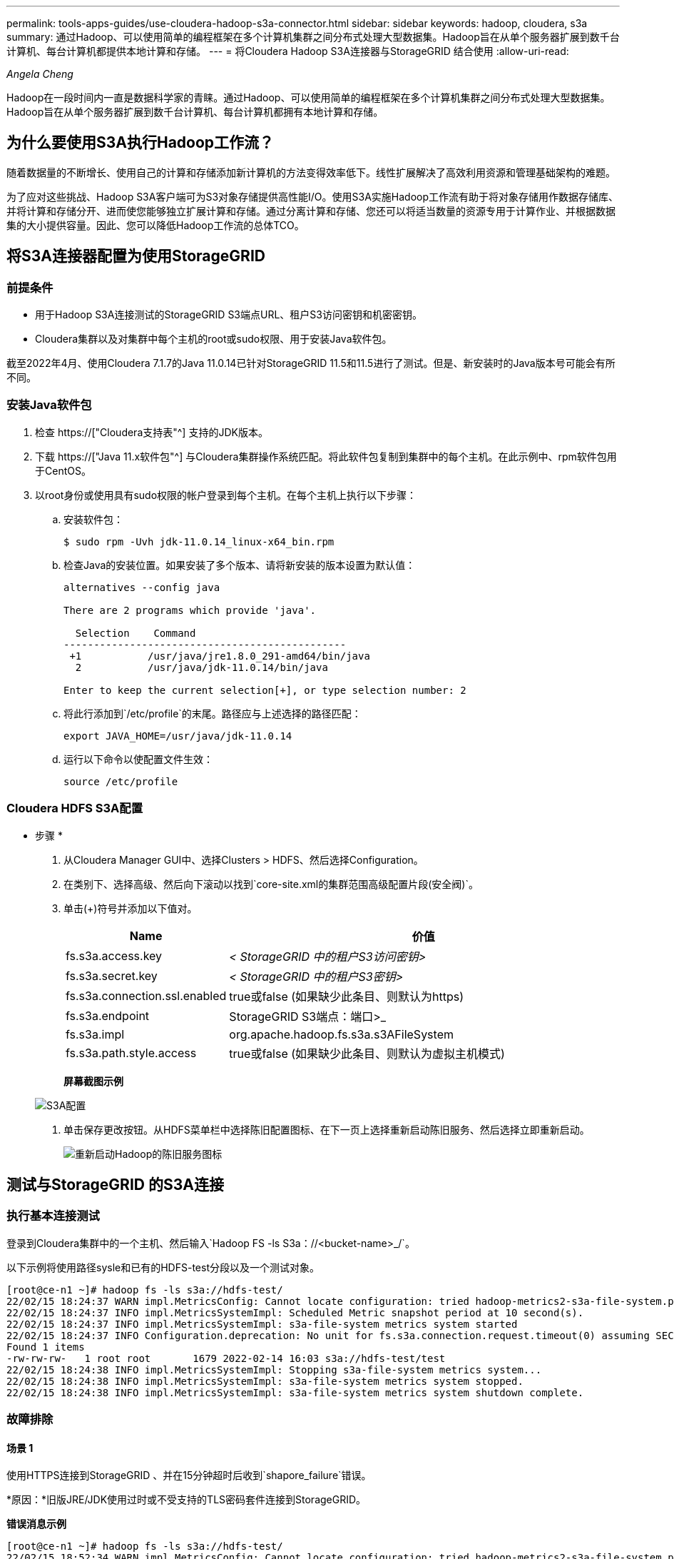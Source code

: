 ---
permalink: tools-apps-guides/use-cloudera-hadoop-s3a-connector.html 
sidebar: sidebar 
keywords: hadoop, cloudera, s3a 
summary: 通过Hadoop、可以使用简单的编程框架在多个计算机集群之间分布式处理大型数据集。Hadoop旨在从单个服务器扩展到数千台计算机、每台计算机都提供本地计算和存储。 
---
= 将Cloudera Hadoop S3A连接器与StorageGRID 结合使用
:allow-uri-read: 


_Angela Cheng_

[role="lead"]
Hadoop在一段时间内一直是数据科学家的青睐。通过Hadoop、可以使用简单的编程框架在多个计算机集群之间分布式处理大型数据集。Hadoop旨在从单个服务器扩展到数千台计算机、每台计算机都拥有本地计算和存储。



== 为什么要使用S3A执行Hadoop工作流？

随着数据量的不断增长、使用自己的计算和存储添加新计算机的方法变得效率低下。线性扩展解决了高效利用资源和管理基础架构的难题。

为了应对这些挑战、Hadoop S3A客户端可为S3对象存储提供高性能I/O。使用S3A实施Hadoop工作流有助于将对象存储用作数据存储库、并将计算和存储分开、进而使您能够独立扩展计算和存储。通过分离计算和存储、您还可以将适当数量的资源专用于计算作业、并根据数据集的大小提供容量。因此、您可以降低Hadoop工作流的总体TCO。



== 将S3A连接器配置为使用StorageGRID



=== 前提条件

* 用于Hadoop S3A连接测试的StorageGRID S3端点URL、租户S3访问密钥和机密密钥。
* Cloudera集群以及对集群中每个主机的root或sudo权限、用于安装Java软件包。


截至2022年4月、使用Cloudera 7.1.7的Java 11.0.14已针对StorageGRID 11.5和11.5进行了测试。但是、新安装时的Java版本号可能会有所不同。



=== 安装Java软件包

. 检查 https://["Cloudera支持表"^] 支持的JDK版本。
. 下载 https://["Java 11.x软件包"^] 与Cloudera集群操作系统匹配。将此软件包复制到集群中的每个主机。在此示例中、rpm软件包用于CentOS。
. 以root身份或使用具有sudo权限的帐户登录到每个主机。在每个主机上执行以下步骤：
+
.. 安装软件包：
+
[listing]
----
$ sudo rpm -Uvh jdk-11.0.14_linux-x64_bin.rpm
----
.. 检查Java的安装位置。如果安装了多个版本、请将新安装的版本设置为默认值：
+
[listing, subs="specialcharacters,quotes"]
----
alternatives --config java

There are 2 programs which provide 'java'.

  Selection    Command
-----------------------------------------------
 +1           /usr/java/jre1.8.0_291-amd64/bin/java
  2           /usr/java/jdk-11.0.14/bin/java

Enter to keep the current selection[+], or type selection number: 2
----
.. 将此行添加到`/etc/profile`的末尾。路径应与上述选择的路径匹配：
+
[listing]
----
export JAVA_HOME=/usr/java/jdk-11.0.14
----
.. 运行以下命令以使配置文件生效：
+
[listing]
----
source /etc/profile
----






=== Cloudera HDFS S3A配置

* 步骤 *

. 从Cloudera Manager GUI中、选择Clusters > HDFS、然后选择Configuration。
. 在类别下、选择高级、然后向下滚动以找到`core-site.xml的集群范围高级配置片段(安全阀)`。
. 单击(+)符号并添加以下值对。
+
[cols="1a,4a"]
|===
| Name | 价值 


 a| 
fs.s3a.access.key
 a| 
_< StorageGRID 中的租户S3访问密钥>_



 a| 
fs.s3a.secret.key
 a| 
_< StorageGRID 中的租户S3密钥>_



 a| 
fs.s3a.connection.ssl.enabled
 a| 
true或false (如果缺少此条目、则默认为https)



 a| 
fs.s3a.endpoint
 a| 
StorageGRID S3端点：端口>_



 a| 
fs.s3a.impl
 a| 
org.apache.hadoop.fs.s3a.s3AFileSystem



 a| 
fs.s3a.path.style.access
 a| 
true或false (如果缺少此条目、则默认为虚拟主机模式)

|===
+
*屏幕截图示例*

+
image::../media/hadoop-s3a/hadoop-s3a-configuration.png[S3A配置]

. 单击保存更改按钮。从HDFS菜单栏中选择陈旧配置图标、在下一页上选择重新启动陈旧服务、然后选择立即重新启动。
+
image::../media/hadoop-s3a/hadoop-restart-stale-service-icon.png[重新启动Hadoop的陈旧服务图标]





== 测试与StorageGRID 的S3A连接



=== 执行基本连接测试

登录到Cloudera集群中的一个主机、然后输入`Hadoop FS -ls S3a：//<bucket-name>_/`。

以下示例将使用路径sysle和已有的HDFS-test分段以及一个测试对象。

[listing]
----
[root@ce-n1 ~]# hadoop fs -ls s3a://hdfs-test/
22/02/15 18:24:37 WARN impl.MetricsConfig: Cannot locate configuration: tried hadoop-metrics2-s3a-file-system.properties,hadoop-metrics2.properties
22/02/15 18:24:37 INFO impl.MetricsSystemImpl: Scheduled Metric snapshot period at 10 second(s).
22/02/15 18:24:37 INFO impl.MetricsSystemImpl: s3a-file-system metrics system started
22/02/15 18:24:37 INFO Configuration.deprecation: No unit for fs.s3a.connection.request.timeout(0) assuming SECONDS
Found 1 items
-rw-rw-rw-   1 root root       1679 2022-02-14 16:03 s3a://hdfs-test/test
22/02/15 18:24:38 INFO impl.MetricsSystemImpl: Stopping s3a-file-system metrics system...
22/02/15 18:24:38 INFO impl.MetricsSystemImpl: s3a-file-system metrics system stopped.
22/02/15 18:24:38 INFO impl.MetricsSystemImpl: s3a-file-system metrics system shutdown complete.
----


=== 故障排除



==== 场景 1

使用HTTPS连接到StorageGRID 、并在15分钟超时后收到`shapore_failure`错误。

*原因：*旧版JRE/JDK使用过时或不受支持的TLS密码套件连接到StorageGRID。

*错误消息示例*

[listing]
----
[root@ce-n1 ~]# hadoop fs -ls s3a://hdfs-test/
22/02/15 18:52:34 WARN impl.MetricsConfig: Cannot locate configuration: tried hadoop-metrics2-s3a-file-system.properties,hadoop-metrics2.properties
22/02/15 18:52:34 INFO impl.MetricsSystemImpl: Scheduled Metric snapshot period at 10 second(s).
22/02/15 18:52:34 INFO impl.MetricsSystemImpl: s3a-file-system metrics system started
22/02/15 18:52:35 INFO Configuration.deprecation: No unit for fs.s3a.connection.request.timeout(0) assuming SECONDS
22/02/15 19:04:51 INFO impl.MetricsSystemImpl: Stopping s3a-file-system metrics system...
22/02/15 19:04:51 INFO impl.MetricsSystemImpl: s3a-file-system metrics system stopped.
22/02/15 19:04:51 INFO impl.MetricsSystemImpl: s3a-file-system metrics system shutdown complete.
22/02/15 19:04:51 WARN fs.FileSystem: Failed to initialize fileystem s3a://hdfs-test/: org.apache.hadoop.fs.s3a.AWSClientIOException: doesBucketExistV2 on hdfs: com.amazonaws.SdkClientException: Unable to execute HTTP request: Received fatal alert: handshake_failure: Unable to execute HTTP request: Received fatal alert: handshake_failure
ls: doesBucketExistV2 on hdfs: com.amazonaws.SdkClientException: Unable to execute HTTP request: Received fatal alert: handshake_failure: Unable to execute HTTP request: Received fatal alert: handshake_failure
----
*解析：*确保已安装JDK 11.x或更高版本并将其设置为默认Java库。请参见 <<安装Java软件包>> 部分、了解更多信息。



==== 场景2：

无法连接到StorageGRID 、并显示错误消息`无法找到所请求目标的有效证书路径`。

*原因：* StorageGRID S3端点服务器证书不受Java程序信任。

错误消息示例：

[listing]
----
[root@hdp6 ~]# hadoop fs -ls s3a://hdfs-test/
22/03/11 20:58:12 WARN impl.MetricsConfig: Cannot locate configuration: tried hadoop-metrics2-s3a-file-system.properties,hadoop-metrics2.properties
22/03/11 20:58:13 INFO impl.MetricsSystemImpl: Scheduled Metric snapshot period at 10 second(s).
22/03/11 20:58:13 INFO impl.MetricsSystemImpl: s3a-file-system metrics system started
22/03/11 20:58:13 INFO Configuration.deprecation: No unit for fs.s3a.connection.request.timeout(0) assuming SECONDS
22/03/11 21:12:25 INFO impl.MetricsSystemImpl: Stopping s3a-file-system metrics system...
22/03/11 21:12:25 INFO impl.MetricsSystemImpl: s3a-file-system metrics system stopped.
22/03/11 21:12:25 INFO impl.MetricsSystemImpl: s3a-file-system metrics system shutdown complete.
22/03/11 21:12:25 WARN fs.FileSystem: Failed to initialize fileystem s3a://hdfs-test/: org.apache.hadoop.fs.s3a.AWSClientIOException: doesBucketExistV2 on hdfs: com.amazonaws.SdkClientException: Unable to execute HTTP request: PKIX path building failed: sun.security.provider.certpath.SunCertPathBuilderException: unable to find valid certification path to requested target: Unable to execute HTTP request: PKIX path building failed: sun.security.provider.certpath.SunCertPathBuilderException: unable to find valid certification path to requested target
----
*解决方法：* NetApp建议使用由已知的公有 证书签名颁发机构颁发的服务器证书、以确保身份验证安全。或者、也可以向Java信任存储库添加自定义CA或服务器证书。

要将StorageGRID 自定义CA或服务器证书添加到Java信任存储、请完成以下步骤。

. 备份现有的默认Java cacerts.
+
[listing]
----
cp -ap $JAVA_HOME/lib/security/cacerts $JAVA_HOME/lib/security/cacerts.orig
----
. 将StorageGRID S3端点证书导入到Java信任存储。
+
[listing, subs="specialcharacters,quotes"]
----
keytool -import -trustcacerts -keystore $JAVA_HOME/lib/security/cacerts -storepass changeit -noprompt -alias sg-lb -file _<StorageGRID CA or server cert in pem format>_
----




==== 故障排除提示

. 提高Hadoop日志级别以进行调试。
+
`export Hadoop_root_logger = hadoop.root.logger = debug、console`

. 执行命令、并将日志消息定向到error.log。
+
`Hadoop FS -ls S3a：//<bucket-name>_/&>error.log`


